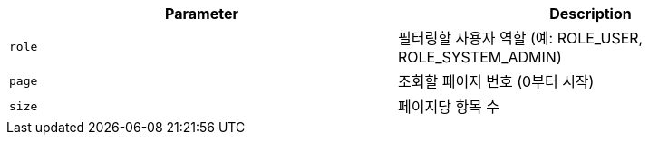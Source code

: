 |===
|Parameter|Description

|`+role+`
|필터링할 사용자 역할 (예: ROLE_USER, ROLE_SYSTEM_ADMIN)

|`+page+`
|조회할 페이지 번호 (0부터 시작)

|`+size+`
|페이지당 항목 수

|===